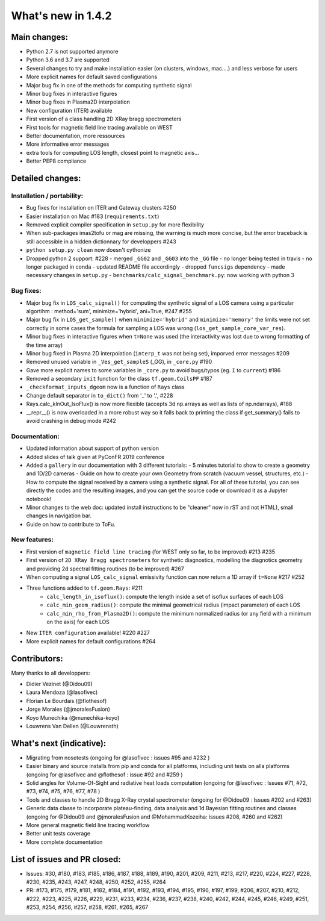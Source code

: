 ====================
What's new in 1.4.2
====================

Main changes:
=============

- Python 2.7 is not supported anymore
- Python 3.6 and 3.7 are supported
- Several changes to try and make installation easier (on clusters, windows, mac....) and less verbose for users
- More explicit names for default saved configurations
- Major bug fix in one of the methods for computing synthetic signal
- Minor bug fixes in interactive figures
- Minor bug fixes in Plasma2D interpolation
- New configuration (ITER) available
- First version of a class handling 2D XRay bragg spectrometers
- First tools for magnetic field line tracing available on WEST
- Better documentation, more ressources
- More informative error messages
- extra tools for computing LOS length, closest point to magnetic axis...
- Better PEP8 compliance


Detailed changes:
=================

Installation / portability:
~~~~~~~~~~~~~~~~~~~~~~~~~~~
- Bug fixes for installation on ITER and Gateway clusters #250
- Easier installation on Mac #183 (``requirements.txt``)
- Removed explicit compiler specification in ``setup.py`` for more flexibility
- When sub-packages imas2tofu or mag are missing, the warning is much more concise, but the error traceback is still accessible in a hidden dictionnary for developpers #243
- ``python setup.py clean`` now doesn't cythonize
- Dropped python 2 support: #228
  - merged ``_GG02`` and ``_GG03`` into the ``_GG`` file
  - no longer being tested in travis
  - no longer packaged in conda
  - updated README file accordingly
  - dropped ``funcsigs`` dependency
  - made necessary changes in ``setup.py``
  - ``benchmarks/calc_signal_benchmark.py``: now working with python 3

Bug fixes:
~~~~~~~~~~
- Major bug fix in ``LOS_calc_signal()`` for computing the synthetic signal of a LOS camera using a particular algortihm : method='sum', minimize='hybrid', ani=True,  #247 #255
- Major bug fix in ``LOS_get_sample()`` when ``minimize='hybrid'`` and ``minimize='memory'`` the limits were not set correctly
  in some cases the formula for sampling a LOS was wrong (``los_get_sample_core_var_res``).
- Minor bug fixes in interactive figures when ``t=None`` was used (the interactivity was lost due to wrong formatting of the time array)
- Minor bug fixed in Plasma 2D interpolation (``interp_t`` was not being set), imporved error messages #209
- Removed unused variable in ``_Ves_get_sampleS`` (_GG), in ``_core.py`` #190
- Gave more explicit names to some variables in ``_core.py`` to avoid bugs/typos (eg. ``I`` to ``current``) #186
- Removed a secondary ``init`` function for the class ``tf.geom.CoilsPF`` #187
- ``_checkformat_inputs_dgeom`` now is a function of ``Rays`` class
- Change default separator in ``to_dict()`` from '_' to '.', #228
- Rays.calc_kInOut_IsoFlux() is now more flexible (accepts 3d np.arrays as well as lists of np.ndarrays), #188
- __repr__() is now overloaded in a more robust way so it falls back to printing the class if get_summary() fails to avoid crashing in debug mode #242

Documentation:
~~~~~~~~~~~~~~
- Updated information about support of python version
- Added slides of talk given at PyConFR 2019 conference
- Added a ``gallery`` in our documentation with 3 different tutorials:
  - 5 minutes tutorial to show to create a geometry and 1D/2D cameras
  - Guide on how to create your own Geometry from scratch (vacuum vessel, structures, etc.)
  - How to compute the signal received by a camera using a synthetic signal.
  For all of these tutorial, you can see directly the codes and the
  resulting images, and you can get the source code or download it as a
  Jupyter notebook!
- Minor changes to the web doc: updated install instructions to be "cleaner"
  now in rST and not HTML), small changes in navigation bar.
- Guide on how to contribute to ToFu.

New features:
~~~~~~~~~~~~~
- First version of ``magnetic field line tracing`` (for WEST only so far, to be improved) #213 #235
- First version of ``2D XRay Bragg spectrometers`` for synthetic diagnostics, modelling the diagnotics geometry and providing 2d spectral fitting routines (to be improved) #267
- When computing a signal ``LOS_calc_signal`` emissivity function can now return
  a 1D array if ``t=None`` #217 #252
- Three functions added to ``tf.geom.Rays``: #211
	- ``calc_length_in_isoflux()``: compute the length inside a set of isoflux surfaces of each LOS
	- ``calc_min_geom_radius()``: compute the minimal geometrical radius (impact parameter) of each LOS
	- ``calc_min_rho_from_Plasma2D()``: compute the minimum normalized radius (or any field with a minimum on the axis) for each LOS
- New ``ITER configuration`` available! #220 #227
- More explicit names for default configurations #264

Contributors:
=============

Many thanks to all developpers:

- Didier Vezinet (@Didou09)
- Laura Mendoza (@lasofivec)
- Florian Le Bourdais (@flothesof)
- Jorge Morales (@jmoralesFusion)
- Koyo Munechika (@munechika-koyo)
- Louwrens Van Dellen (@Louwrensth)


What's next (indicative):
=========================
- Migrating from nosetests (ongoing for @lasofivec : issues #95 and #232 )
- Easier binary and source installs from pip and conda for all platforms, including unit tests on alla platforms (ongoing for @lasofivec and @flothesof : issue #92 and #259 )
- Solid angles for Volume-Of-Sight and radiative heat loads computation (ongoing for @lasofivec : Issues #71, #72, #73, #74, #75, #76, #77, #78 )
- Tools and classes to handle 2D Bragg X-Ray crystal spectrometer (ongoing for @Didou09 : Issues #202 and #263)
- Generic data classe to incorporate plateau-finding, data analysis and 1d Bayesian fitting routines and classes (ongoing for @Didou09 and @jmoralesFusion and @MohammadKozeiha: issues #208, #260 and #262)
- More general magnetic field line tracing workflow
- Better unit tests coverage
- More complete documentation


List of issues and PR closed:
=============================
- Issues: #30, #180, #183, #185, #186, #187, #188, #189, #190, #201, #209, #211, #213, #217, #220, #224, #227, #228, #230, #235, #243, #247, #248, #250, #252, #255, #264
- PR: #173, #175, #179, #181, #182, #184, #191, #192, #193, #194, #195, #196, #197, #199, #206, #207, #210, #212, #222, #223, #225, #226, #229, #231, #233, #234, #236, #237, #238, #240, #242, #244, #245, #246, #249, #251, #253, #254, #256, #257, #258,
  #261, #265, #267
